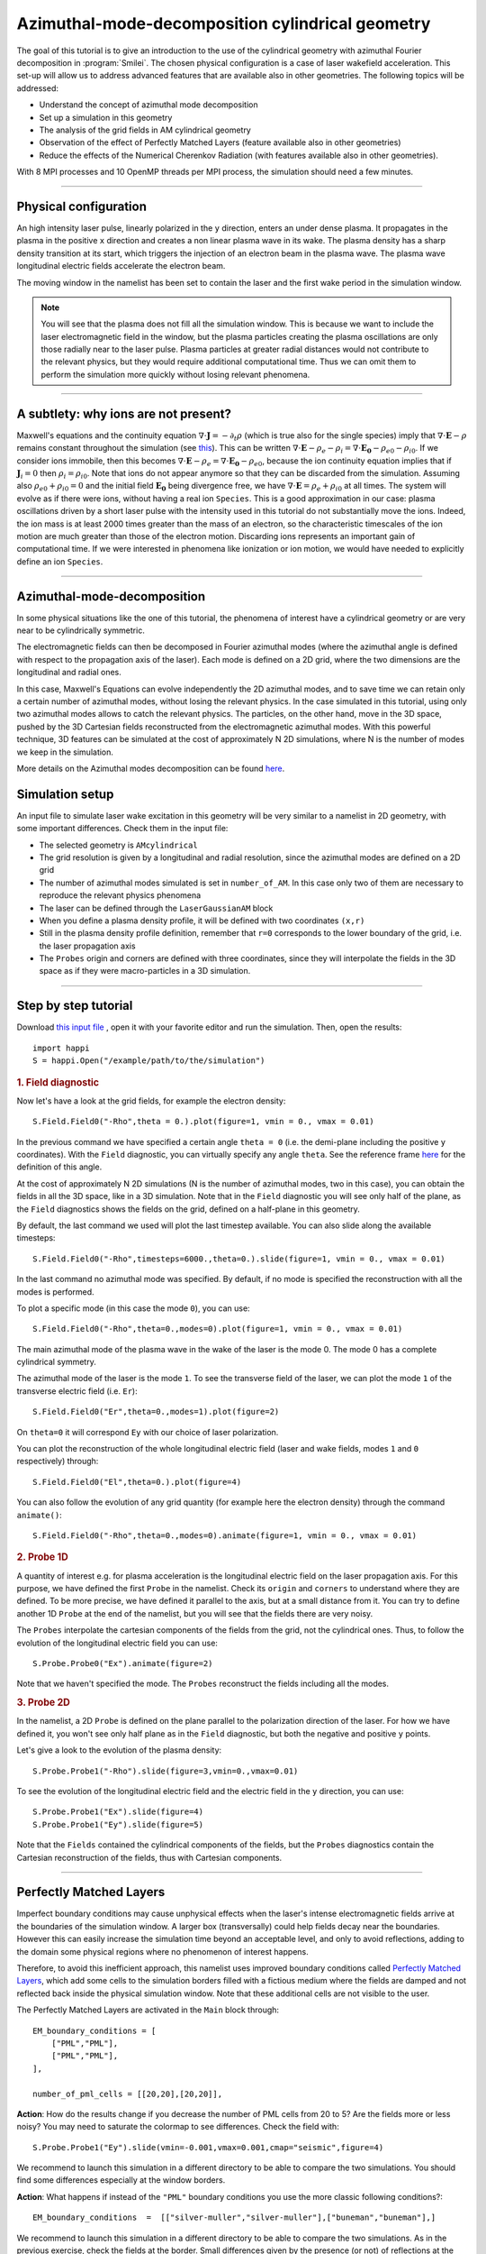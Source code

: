 Azimuthal-mode-decomposition cylindrical geometry 
------------------------------------------------------

The goal of this tutorial is to give an introduction to the use of the cylindrical geometry 
with azimuthal Fourier decomposition in :program:`Smilei`.
The chosen physical configuration is a case of laser wakefield acceleration.
This set-up will allow us to address advanced features that are available
also in other geometries.
The following topics will be addressed:

* Understand the concept of azimuthal mode decomposition
* Set up a simulation in this geometry
* The analysis of the grid fields in AM cylindrical geometry
* Observation of the effect of Perfectly Matched Layers (feature available also in other geometries)
* Reduce the effects of the Numerical Cherenkov Radiation (with features available also in other geometries).

With 8 MPI processes and 10 OpenMP threads per MPI process, the simulation should need a few minutes.


----

Physical configuration
^^^^^^^^^^^^^^^^^^^^^^^^

An high intensity laser pulse, linearly polarized in the ``y`` direction, enters an under dense plasma. 
It propagates in the plasma in the positive ``x`` direction and creates a non linear plasma wave in its wake.
The plasma density has a sharp density transition at its start, which triggers
the injection of an electron beam in the plasma wave. The plasma wave longitudinal
electric fields accelerate the electron beam.

The moving window in the namelist has been set to contain the laser and the first wake period in the simulation window.


.. note::

  You will see that the plasma does not fill all the simulation window. 
  This is because we want to include the laser electromagnetic field in the window, but the plasma particles creating the plasma oscillations
  are only those radially near to the laser pulse. Plasma particles at greater radial distances would not contribute to the relevant physics, but they would 
  require additional computational time. Thus we can omit them to perform the simulation more quickly without losing relevant phenomena.

----


A subtlety: why ions are not present?
^^^^^^^^^^^^^^^^^^^^^^^^^^^^^^^^^^^^^^^

Maxwell's equations and the continuity equation :math:`\nabla\cdot\mathbf{J}=-\partial_t\rho` 
(which is true also for the single species) imply that :math:`\nabla\cdot\mathbf{E}-\rho` remains 
constant throughout the simulation
(see `this <https://smileipic.github.io/Smilei/Understand/relativistic_fields_initialization.html>`_).
This can be written :math:`\nabla\cdot\mathbf{E}-\rho_e-\rho_i=\nabla\cdot\mathbf{E_0}-\rho_{e0}-\rho_{i0}`.
If we consider ions immobile, then this becomes :math:`\nabla\cdot\mathbf{E}-\rho_e=\nabla\cdot\mathbf{E_0}-\rho_{e0}`, 
because the ion continuity equation implies that if :math:`\mathbf{J}_{i}=0` then :math:`\rho_i=\rho_{i0}`.
Note that ions do not appear anymore so that they can be discarded from the simulation.
Assuming also :math:`\rho_{e0}+\rho_{i0}=0` and the initial field :math:`\mathbf{E_0}` being divergence free,
we have :math:`\nabla\cdot\mathbf{E}=\rho_e+\rho_{i0}` at all times.
The system will evolve as if there were ions, without having a real ion ``Species``. 
This is a good approximation in our case: plasma oscillations driven by a short 
laser pulse with the intensity used in this tutorial
do not substantially move the ions. Indeed, the ion mass is at least 2000 times 
greater than the mass of an electron, so the characteristic timescales of the 
ion motion are much greater than those of the electron motion. Discarding ions 
represents an important gain of computational time.
If we were interested in phenomena like ionization or ion motion,
we would have needed to explicitly define an ion ``Species``.

----



Azimuthal-mode-decomposition
^^^^^^^^^^^^^^^^^^^^^^^^^^^^

In some physical situations like the one of this tutorial, the phenomena of interest have a cylindrical geometry or are very near to be cylindrically symmetric.

The electromagnetic fields can then be decomposed in Fourier azimuthal modes (where the azimuthal angle is defined with respect to the propagation axis of the laser). 
Each mode is defined on a 2D grid, where the two dimensions are the longitudinal and radial ones.

In this case, Maxwell's Equations can evolve independently the 2D azimuthal modes, and to save time we can retain only a certain number of azimuthal modes, 
without losing the relevant physics. In the case simulated in this tutorial, using only two azimuthal modes allows to catch the relevant physics.
The particles, on the other hand, move in the 3D space, pushed by the 3D Cartesian fields reconstructed from the electromagnetic azimuthal modes. 
With this powerful technique, 3D features can be simulated at the cost of approximately N 2D simulations, where N is the number of modes we keep in the simulation.

More details on the Azimuthal modes decomposition can be found `here <https://smileipic.github.io/Smilei/Understand/azimuthal_modes_decomposition.html>`_.

Simulation setup
^^^^^^^^^^^^^^^^^^^^^^^^

An input file to simulate laser wake excitation in this geometry will be very similar to a namelist in 2D geometry, with some important differences.
Check them in the input file:

* The selected geometry is ``AMcylindrical``

* The grid resolution is given by a longitudinal and radial resolution, since the azimuthal modes are defined on a 2D grid 

* The number of azimuthal modes simulated is set in ``number_of_AM``. In this case only two of them are necessary to reproduce the relevant physics phenomena

* The laser can be defined through the ``LaserGaussianAM`` block

* When you define a plasma density profile, it will be defined with two coordinates ``(x,r)``

* Still in the plasma density profile definition, remember that ``r=0`` corresponds to the lower boundary of the grid, i.e. the laser propagation axis

* The ``Probes`` origin and corners are defined with three coordinates, since they will interpolate the fields in the 3D space as if they were macro-particles in a 3D simulation.

----


Step by step tutorial
^^^^^^^^^^^^^^^^^^^^^^^^

Download  `this input file <laser_wake_AM.py>`_ , open it with your favorite editor and run the simulation.
Then, open the results::

  import happi
  S = happi.Open("/example/path/to/the/simulation") 

.. rubric:: 1. Field diagnostic

Now let's have a look at the grid fields, for example the electron density::

  S.Field.Field0("-Rho",theta = 0.).plot(figure=1, vmin = 0., vmax = 0.01)

In the previous command we have specified a certain angle ``theta = 0`` (i.e. the demi-plane including the positive ``y`` coordinates).
With the ``Field`` diagnostic, you can virtually specify any angle ``theta``. 
See the reference frame `here <https://smileipic.github.io/Smilei/Understand/azimuthal_modes_decomposition.html>`_ for the definition of this angle.

At the cost of approximately N 2D simulations (N is the number of azimuthal modes, two in this case), you can obtain the fields in all the 3D space, like in a 3D simulation.
Note that in the ``Field`` diagnostic you will see only half of the plane, as the ``Field`` diagnostics shows the fields on the grid, defined on a half-plane in this geometry.

By default, the last command we used will plot the last timestep available. You can also slide along the available timesteps::
  
  S.Field.Field0("-Rho",timesteps=6000.,theta=0.).slide(figure=1, vmin = 0., vmax = 0.01)

In the last command no azimuthal mode was specified. By default, if no mode is specified the reconstruction with all the modes is performed.

To plot a specific mode (in this case the mode ``0``), you can use::

  S.Field.Field0("-Rho",theta=0.,modes=0).plot(figure=1, vmin = 0., vmax = 0.01)

The main azimuthal mode of the plasma wave in the wake of the laser is the mode 0. The mode 0 has a complete cylindrical symmetry.

The azimuthal mode of the laser is the mode ``1``. 
To see the transverse field of the laser, we can plot the mode ``1`` of 
the transverse electric field (i.e. ``Er``)::

  S.Field.Field0("Er",theta=0.,modes=1).plot(figure=2)

On ``theta=0`` it will correspond ``Ey`` with our choice of laser polarization.

You can plot the reconstruction of the whole longitudinal electric 
field (laser and wake fields, modes ``1`` and ``0`` respectively) through::

  S.Field.Field0("El",theta=0.).plot(figure=4)

You can also follow the evolution of any grid quantity (for example here the electron density) through the command ``animate()``::

  S.Field.Field0("-Rho",theta=0.,modes=0).animate(figure=1, vmin = 0., vmax = 0.01)

.. rubric:: 2. Probe 1D

A quantity of interest e.g. for plasma acceleration is the longitudinal electric field on the laser propagation axis. 
For this purpose, we have defined the first ``Probe`` in the namelist. 
Check its ``origin`` and ``corners`` to understand where they are defined. 
To be more precise, we have defined it parallel to the axis, but at a small distance from it.
You can try to define another 1D ``Probe`` at the end of the namelist, but you will see that the fields there are very noisy. 

The ``Probes`` interpolate the cartesian components of the fields from the grid, not the cylindrical ones.
Thus, to follow the evolution of the longitudinal electric field you can use::

  S.Probe.Probe0("Ex").animate(figure=2)

Note that we haven't specified the mode. The ``Probes`` reconstruct the fields including all the modes.

.. rubric:: 3. Probe 2D

In the namelist, a 2D ``Probe`` is defined on the plane parallel to the polarization direction of the laser.
For how we have defined it, you won't see only half plane as in the ``Field`` diagnostic, but both the negative and positive ``y`` points.

Let's give a look to the evolution of the plasma density::

  S.Probe.Probe1("-Rho").slide(figure=3,vmin=0.,vmax=0.01)

To see the evolution of the longitudinal electric field and the electric field in the ``y`` direction, you can use::

  S.Probe.Probe1("Ex").slide(figure=4)
  S.Probe.Probe1("Ey").slide(figure=5)

Note that the ``Fields`` contained the cylindrical components of the fields, but the ``Probes`` diagnostics
contain the Cartesian reconstruction of the fields, thus with Cartesian components.

----


Perfectly Matched Layers
^^^^^^^^^^^^^^^^^^^^^^^^^^^

Imperfect boundary conditions may cause unphysical effects when the laser's intense
electromagnetic fields arrive at the boundaries of the simulation window.
A larger box (transversally) could help fields decay near the boundaries.
However this can easily increase the simulation time beyond an acceptable level, 
and only to avoid reflections, adding to the domain some physical regions where 
no phenomenon of interest happens. 

Therefore, to avoid this inefficient approach, this namelist uses improved 
boundary conditions called `Perfectly Matched Layers <https://smileipic.github.io/Smilei/Understand/PML.html>`_, 
which add some cells to the simulation borders filled with a fictious medium 
where the fields are damped and not reflected back inside the physical simulation window. 
Note that these additional cells are not visible to the user.

The Perfectly Matched Layers are activated in the ``Main`` block through::

  EM_boundary_conditions = [
      ["PML","PML"],
      ["PML","PML"],
  ],

  number_of_pml_cells = [[20,20],[20,20]],  
  
**Action**: How do the results change if you decrease the number of PML cells
from 20 to 5? Are the fields more or less noisy? You may need to saturate the 
colormap to see differences.
Check the field with::

  S.Probe.Probe1("Ey").slide(vmin=-0.001,vmax=0.001,cmap="seismic",figure=4)
  
We recommend to launch this simulation in a different directory to be able to
compare the two simulations. You should find some differences especially at 
the window borders.

**Action**: What happens if instead of the ``"PML"`` boundary conditions you use 
the more classic following conditions?::

  EM_boundary_conditions  =  [["silver-muller","silver-muller"],["buneman","buneman"],]

We recommend to launch this simulation in a different directory to be able to
compare the two simulations. As in the previous exercise, check the fields at the border.
Small differences given by the presence (or not) of reflections at the borders
can have visible effects on the accelerated electron beam dynamics.
For example, check the shape of the electron beam by visualizing the electron 
density::

  S.Probe.Probe1("-Rho").slide(vmin=0,vmax=0.005,figure=9)

How large should the simulation window be to avoid reflections without a Perfectly
Matched Layers? How much does the simulation time change with a larger window without
Perfectly Matched Layers?

----


Coping with the Numerical Cherenkov Radiation
^^^^^^^^^^^^^^^^^^^^^^^^^^^^^^^^^^^^^^^^^^^^^^^^

The finite difference solver used in the simulation (``maxwell_solver="Yee"`` 
is used by default) introduces a numerical dispersion in the wave propagation.
For example, the laser and plasma fields propagating in the `x` direction as in 
the simulation of this tutorial are slowed down and this effect is stronger when 
the timestep is set increasingly smaller compared to the cell length along `x`.
To reduce the dispersion ideally the normalized timestep should be as near as 
possible to the normalized cell length along `x`.

The interaction of relativistic macro-particles with these numerically slowed waves
generates a purely numerical artifact called Numerical Cherenkov Radiation, which
manifests as a high frequency electromagnetic fields around relativistic macro-particles
as (e.g. in accelerated electron beam in laser wakefield acceleration). These spurious
fields have visible effects on the simulated dynamics of the accelerated beams
and can easily propagate in the simulation window. Therefore, in order to have 
more physically relevant results, some technique must be used to cope with this effect.
Unfortunately there is no universal solution that can remove the effects of the Numerical
Cherenkov Radiation in all physical set-ups that can be simulated and without 
considerably increasing the simulation time, thus the user
must find the technique that yields the desired accuracy-performance compromise
depending on their case of interest.

In this tutorial we will test the use of a low-pass filter on the currents and 
a force interpolation technique that can reduce the effects of the Numerical Cherenkov
Radiation on the macro-particles.

One of the simplest techniques to reduce the Numerical Cherenkov Radiation is to 
filter the currents with a binomial filter.
Try to launch a new simulation using the same namelist, but decommenting the block::

  CurrentFilter(
     model  = "binomial",
     passes = [2],
  )

**Action**: compare the results of the two simulations, with an without filter.
For example, you can use the ``Probes`` to check a combination of ``Probes`` proportional
to the force acting on the macro-particles in the `y` direction::

  S.Probe.Probe1("Ey-c*Bz").slide(vmin=-0.02,vmax=0.02,cmap="seismic")
  
Without the filter, you will see the high frequency oscillations of the numerical
Cherenkov Radiation, that have a visible effect also on the shape of the
accelerated electron beam inside the plasma waves. You can check this with::

  S.Probe.Probe1("-Rho").slide(vmin=0,vmax=0.005,figure=9)
  
The electron beam simulated with the filter should be transversely smaller.
This happens because the filter reduces the growth of the spurious radiation, 
whose effects include the heating the electron beams.
Using a low pass filter is not an ideal solution, since it can damp high frequencies 
that are physical and adds time dedicated to communications, especially when
the number of filter passes is increased to further reduce the numerical artifact.

A second solution, that we recommend, is the use of a force interpolation technique 
called B-TIS3 described in 
`P.-L. Bourgeois and X. Davoine, Journal of Plasma Physics 89 (2023) <https://doi.org/10.1017/S0022377823000223>`_, 
that does not remove the Numerical Cherenkov Radiation, but considerably reduces 
its effects on the macro-particles, with minimal increase of the simulation time.

**Action**: Run a new simulation (without filter), changing the variable ``use_BTIS3_interpolation`` 
before the ``Main`` block to ``True``. Note how this changes the ``pusher`` 
and adds some fields to the ``Probes`` in the namelist. 
Activating the B-TIS3 interpolates the magnetic fields 
in a way that is more physically accurate for fields moving close to the speed 
of light in the positive `x` direction, and when the normalized timestep is close
to the normalized cell size along `x` (which is typical of laser wakefield simulations).
Check how the electron beam shape changes as you have done before with the filter
and then check this combination of ``Probes``::

  S.Probe.Probe1("Ey-c*Bz").slide(vmin=-0.02,vmax=0.02,cmap="seismic")
  
The differences are small compared to the simulation with B-TIS3 and you will 
still see the Numerical Cherenkov Radiation in the grid. However, in this simulations
the macro-particles are not pushed on the `y` direction with these fields, 
but by a combination of fields that uses the B-TIS3 fields when necessary. 
The force along `y` acting on the macro-particles in this case is proportional to::
  
  S.Probe.Probe1("Ey-c*BzBTIS3").slide(vmin=-0.02,vmax=0.02,cmap="seismic")

Here you should see visible differences, especially near the electron beam.

**Action**: After you will have learned how to analyse the ``TrackParticles`` 
diagnostic in the next tutorials, compare the final electron beam
parameters with and without the techniques that we have explored to reduce 
the effects of the Numerical Cherenkov Radiation.
